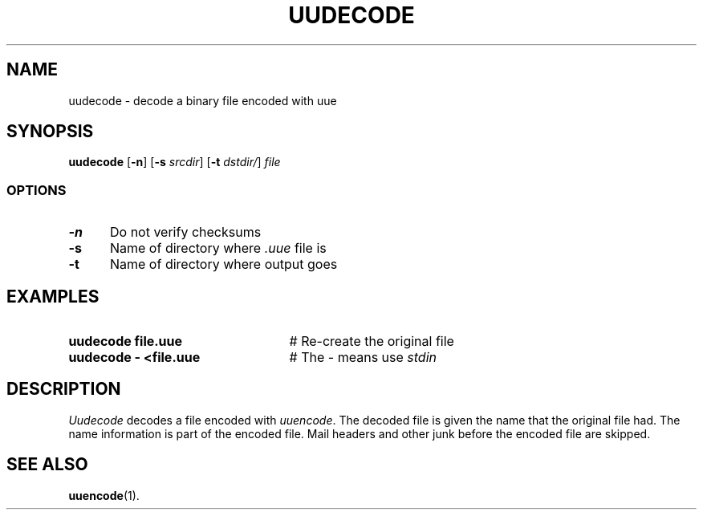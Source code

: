 .TH UUDECODE 1
.SH NAME
uudecode \- decode a binary file encoded with uue
.SH SYNOPSIS
\fBuudecode\fR [\fB\-n\fR]\fR [\fB\-s \fIsrcdir\fR] [\fB\-t \fIdstdir/\fR] \fIfile\fR
.br
.SS OPTIONS
.TP 5
.B \-n
Do not verify checksums
.TP 5
.B \-s
Name of directory where \fI.uue\fR file is
.TP 5
.B \-t
Name of directory where output goes
.SH EXAMPLES
.TP 25
.B uudecode file.uue
# Re-create the original file
.TP 25
.B uudecode \- <file.uue
# The \- means use \fIstdin\fR
.SH DESCRIPTION
.PP
\fIUudecode\fR decodes a file encoded with
\fIuuencode\fR.
The decoded file is given the name that the original file had.  
The name information is part of the encoded file.
Mail headers and other junk before the encoded file are skipped.
.SH "SEE ALSO"
.BR uuencode (1).
